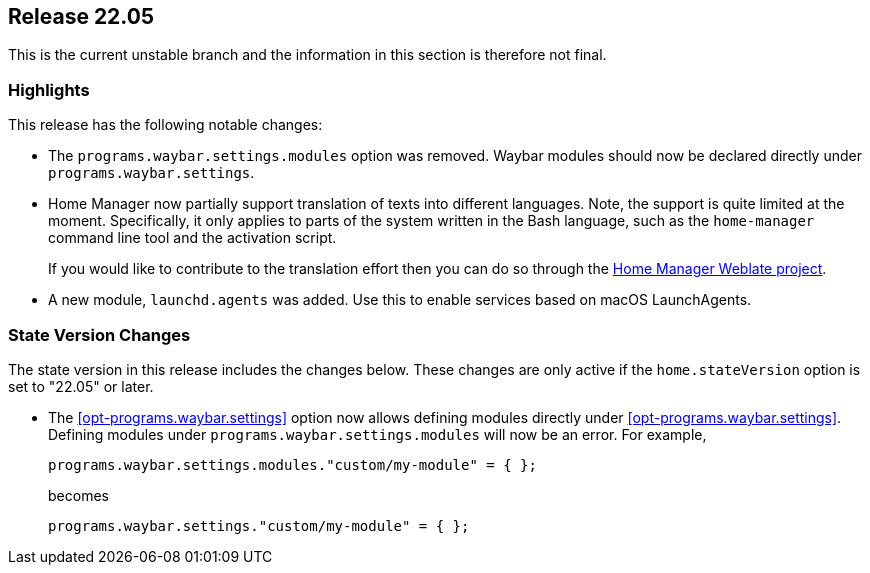 [[sec-release-22.05]]
== Release 22.05

This is the current unstable branch and the information in this section is therefore not final.

[[sec-release-22.05-highlights]]
=== Highlights

:hm-weblate: https://hosted.weblate.org/projects/home-manager/

This release has the following notable changes:

* The `programs.waybar.settings.modules` option was removed.
Waybar modules should now be declared directly under `programs.waybar.settings`.

* Home Manager now partially support translation of texts into different languages.
Note, the support is quite limited at the moment.
Specifically, it only applies to parts of the system written in the Bash language,
such as the `home-manager` command line tool and the activation script.
+
If you would like to contribute to the translation effort
then you can do so through the {hm-weblate}[Home Manager Weblate project].

* A new module, `launchd.agents` was added.
Use this to enable services based on macOS LaunchAgents.

[[sec-release-22.05-state-version-changes]]
=== State Version Changes

The state version in this release includes the changes below.
These changes are only active if the `home.stateVersion` option is set to "22.05" or later.

* The <<opt-programs.waybar.settings>> option now allows defining modules directly under <<opt-programs.waybar.settings>>.
Defining modules under `programs.waybar.settings.modules` will now be an error.
For example,
+
[source,nix]
programs.waybar.settings.modules."custom/my-module" = { };
+
becomes
+
[source,nix]
programs.waybar.settings."custom/my-module" = { };

